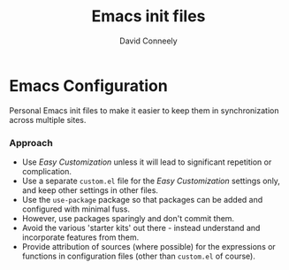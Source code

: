#+TITLE:   Emacs init files
#+AUTHOR:  David Conneely
#+OPTIONS: toc:nil num:nil
#+STARTUP: showall

* Emacs Configuration

Personal Emacs init files to make it easier to keep them in synchronization
across multiple sites.

*** Approach

- Use /Easy Customization/ unless it will lead to significant repetition or
  complication.
- Use a separate ~custom.el~ file for the /Easy Customization/ settings only,
  and keep other settings in other files.
- Use the ~use-package~ package so that packages can be added and configured
  with minimal fuss.
- However, use packages sparingly and don't commit them.
- Avoid the various 'starter kits' out there - instead understand and
  incorporate features from them.
- Provide attribution of sources (where possible) for the expressions or
  functions in configuration files (other than ~custom.el~ of course).

